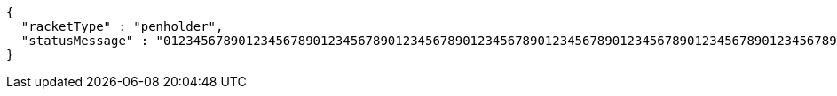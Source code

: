 [source,options="nowrap"]
----
{
  "racketType" : "penholder",
  "statusMessage" : "0123456789012345678901234567890123456789012345678901234567890123456789012345678901234567890123456789012345678901234567890123456789012345678901234567890123456789012345678901234567890123456789012345678901234567890123456789012345678901234567890123456789012345678901234567890123456789012345678901234567890123456789"
}
----